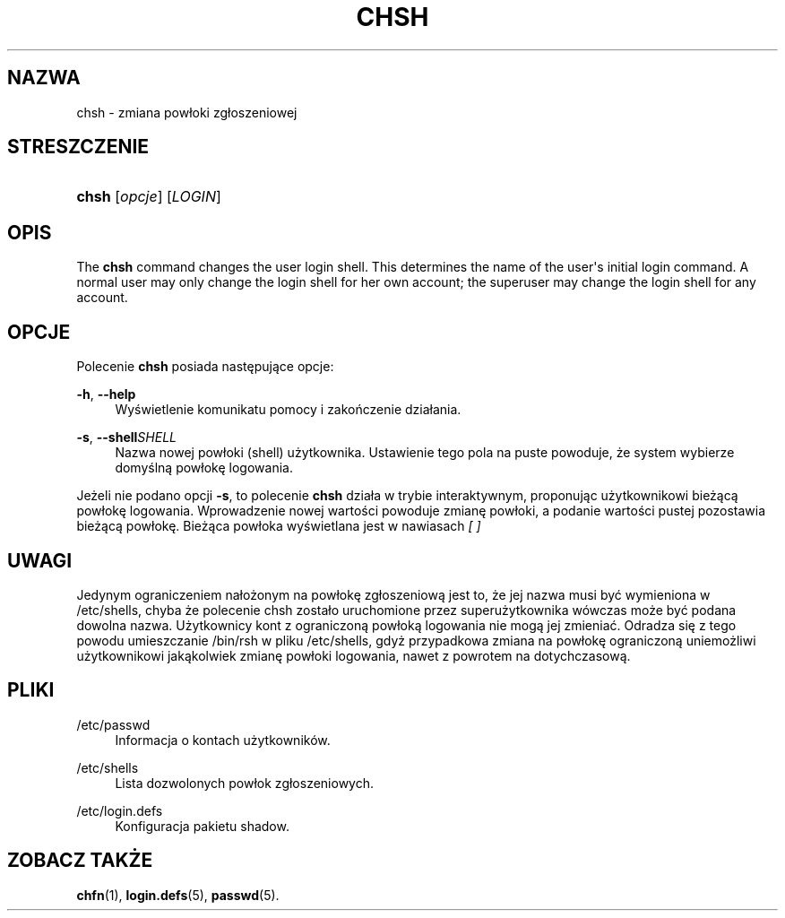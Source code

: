 '\" t
.\"     Title: chsh
.\"    Author: [FIXME: author] [see http://docbook.sf.net/el/author]
.\" Generator: DocBook XSL Stylesheets v1.76.1 <http://docbook.sf.net/>
.\"      Date: 01/27/2016
.\"    Manual: Polecenia użytkownik\('ow
.\"    Source: Polecenia użytkownik\('ow
.\"  Language: Polish
.\"
.TH "CHSH" "1" "01/27/2016" "Polecenia użytkownik\('ow" "Polecenia użytkownik\('ow"
.\" http://bugs.debian.org/507673
.ie \n(.g .ds Aq \(aq
.el       .ds Aq '
.\" http://bugs.debian.org/507673
.ie \n(.g .ds Aq \(aq
.el       .ds Aq '
.\" -----------------------------------------------------------------
.\" * Define some portability stuff
.\" -----------------------------------------------------------------
.\" ~~~~~~~~~~~~~~~~~~~~~~~~~~~~~~~~~~~~~~~~~~~~~~~~~~~~~~~~~~~~~~~~~
.\" http://bugs.debian.org/507673
.\" http://lists.gnu.org/archive/html/groff/2009-02/msg00013.html
.\" ~~~~~~~~~~~~~~~~~~~~~~~~~~~~~~~~~~~~~~~~~~~~~~~~~~~~~~~~~~~~~~~~~
.ie \n(.g .ds Aq \(aq
.el       .ds Aq '
.\" -----------------------------------------------------------------
.\" * set default formatting
.\" -----------------------------------------------------------------
.\" disable hyphenation
.nh
.\" disable justification (adjust text to left margin only)
.ad l
.\" -----------------------------------------------------------------
.\" * MAIN CONTENT STARTS HERE *
.\" -----------------------------------------------------------------
.SH "NAZWA"
chsh \- zmiana pow\(/loki zg\(/loszeniowej
.SH "STRESZCZENIE"
.HP \w'\fBchsh\fR\ 'u
\fBchsh\fR [\fIopcje\fR] [\fILOGIN\fR]
.SH "OPIS"
.PP
The
\fBchsh\fR
command changes the user login shell\&. This determines the name of the user\*(Aqs initial login command\&. A normal user may only change the login shell for her own account; the superuser may change the login shell for any account\&.
.SH "OPCJE"
.PP
Polecenie
\fBchsh\fR
posiada następujące opcje:
.PP
\fB\-h\fR, \fB\-\-help\fR
.RS 4
Wyświetlenie komunikatu pomocy i zakończenie dzia\(/lania\&.
.RE
.PP
\fB\-s\fR, \fB\-\-shell\fR\fISHELL\fR
.RS 4
Nazwa nowej pow\(/loki (shell) użytkownika\&. Ustawienie tego pola na puste powoduje, że system wybierze domyślną pow\(/lokę logowania\&.
.RE
.PP
Jeżeli nie podano opcji
\fB\-s\fR, to polecenie
\fBchsh\fR
dzia\(/la w trybie interaktywnym, proponując użytkownikowi bieżącą pow\(/lokę logowania\&. Wprowadzenie nowej wartości powoduje zmianę pow\(/loki, a podanie wartości pustej pozostawia bieżącą pow\(/lokę\&. Bieżąca pow\(/loka wyświetlana jest w nawiasach
\fI[ ]\fR
.SH "UWAGI"
.PP
Jedynym ograniczeniem na\(/lożonym na pow\(/lokę zg\(/loszeniową jest to, że jej nazwa musi być wymieniona w
/etc/shells, chyba że polecenie chsh zosta\(/lo uruchomione przez superużytkownika w\('owczas może być podana dowolna nazwa\&. Użytkownicy kont z ograniczoną pow\(/loką logowania nie mogą jej zmieniać\&. Odradza się z tego powodu umieszczanie
/bin/rsh
w pliku
/etc/shells, gdyż przypadkowa zmiana na pow\(/lokę ograniczoną uniemożliwi użytkownikowi jakąkolwiek zmianę pow\(/loki logowania, nawet z powrotem na dotychczasową\&.
.SH "PLIKI"
.PP
/etc/passwd
.RS 4
Informacja o kontach użytkownik\('ow\&.
.RE
.PP
/etc/shells
.RS 4
Lista dozwolonych pow\(/lok zg\(/loszeniowych\&.
.RE
.PP
/etc/login\&.defs
.RS 4
Konfiguracja pakietu shadow\&.
.RE
.SH "ZOBACZ TAKŻE"
.PP
\fBchfn\fR(1),
\fBlogin.defs\fR(5),
\fBpasswd\fR(5)\&.
